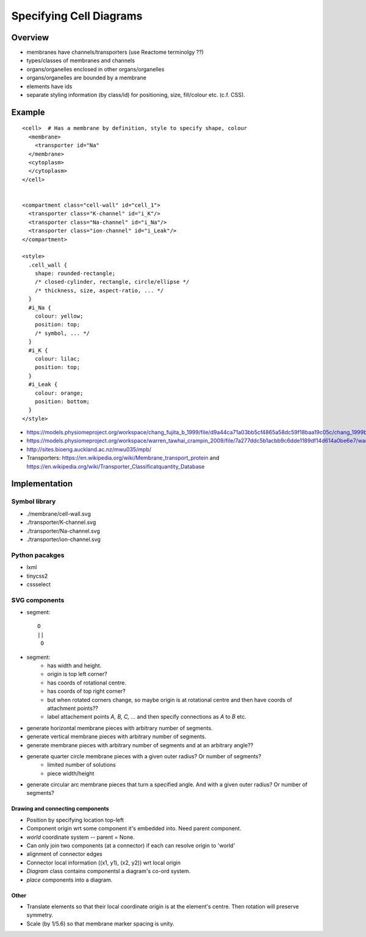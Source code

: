 Specifying Cell Diagrams
========================

Overview
--------

* membranes have channels/transporters (use Reactome terminolgy ??)
* types/classes of membranes and channels
* organs/organelles enclosed in other organs/organelles
* organs/organelles are bounded by a membrane

* elements have ids
* separate styling information (by class/id) for positioning, size, fill/colour etc. (c.f. CSS).

Example
-------

::

    <cell>  # Has a membrane by definition, style to specify shape, colour
      <membrane>
        <transporter id="Na"
      </membrane>
      <cytoplasm>
      </cytoplasm>
    </cell>


    <compartment class="cell-wall" id="cell_1">
      <transporter class="K-channel" id="i_K"/>
      <transporter class="Na-channel" id="i_Na"/>
      <transporter class="ion-channel" id="i_Leak"/>
    </compartment>

    <style>
      .cell_wall {
        shape: rounded-rectangle;
        /* closed-cylinder, rectangle, circle/ellipse */
        /* thickness, size, aspect-ratio, ... */
      }
      #i_Na {
        colour: yellow;
        position: top;
        /* symbol, ... */
      }
      #i_K {
        colour: lilac;
        position: top;
      }
      #i_Leak {
        colour: orange;
        position: bottom;
      }
    </style>


* https://models.physiomeproject.org/workspace/chang_fujita_b_1999/file/d9a44ca71a03bb5cf4865a58dc59f18baa19c05c/chang_1999b.svg

* https://models.physiomeproject.org/workspace/warren_tawhai_crampin_2009/file/7a277ddc5b1acbb9c6dde1189df14d614a0be6e7/warren_2010.svg

* http://sites.bioeng.auckland.ac.nz/mwu035/mpb/

* Transporters: https://en.wikipedia.org/wiki/Membrane_transport_protein and https://en.wikipedia.org/wiki/Transporter_Classificatquantity_Database


Implementation
--------------

Symbol library
~~~~~~~~~~~~~~

* ./membrane/cell-wall.svg
* ./transporter/K-channel.svg
* ./transporter/Na-channel.svg
* ./transporter/ion-channel.svg

Python pacakges
~~~~~~~~~~~~~~~

* lxml
* tinycss2
* cssselect

SVG components
~~~~~~~~~~~~~~

* segment::

          O
          ||
           O

..

* segment:
    * has width and height.
    * origin is top left corner?
    * has coords of rotational centre.
    * has coords of top right corner?
    * but when rotated corners change, so maybe origin is at rotational centre and then have coords of attachment points??
    * label attachement points `A, B, C, ...` and then specify connections as `A` to `B` etc.
* generate horizontal membrane pieces with arbitrary number of segments.
* generate vertical membrane pieces with arbitrary number of segments.
* generate membrane pieces with arbitrary number of segments and at an arbitrary angle??
* generate quarter circle membrane pieces with a given outer radius? Or number of segments?
    * limited number of solutions
    * piece width/height
* generate circular arc membrane pieces that turn a specified angle. And with a given outer radius? Or number of segments?


Drawing and connecting components
.................................

* Position by specifying location top-left
* Component origin wrt some component it's embedded into. Need parent component.
* `world` coordinate system -- parent = None.
* Can only join two components (at a connector) if each can resolve origin to 'world'
* alignment of connector edges
* Connector local information ((x1, y1), (x2, y2)) wrt local origin
* `Diagram` class contains componentsl a diagram's co-ord system.
* `place` components into a diagram.

Other
.....

* Translate elements so that their local coordinate origin is at the element's centre. Then
  rotation will preserve symmetry.
* Scale (by 1/5.6) so that membrane marker spacing is unity.

